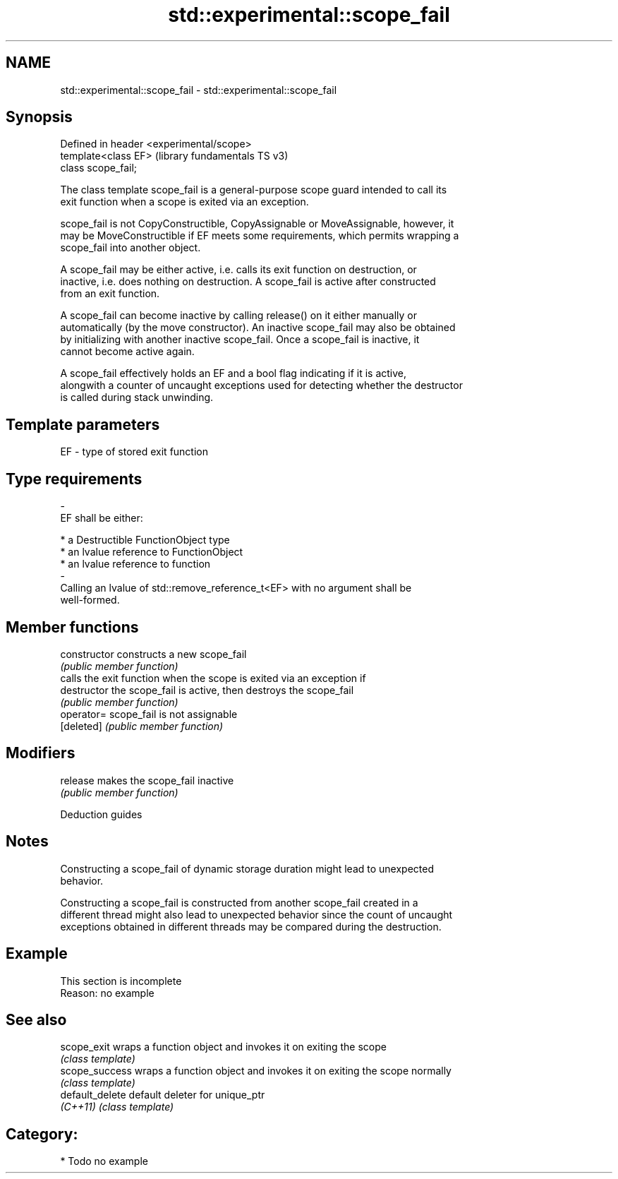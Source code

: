 .TH std::experimental::scope_fail 3 "2021.11.17" "http://cppreference.com" "C++ Standard Libary"
.SH NAME
std::experimental::scope_fail \- std::experimental::scope_fail

.SH Synopsis
   Defined in header <experimental/scope>
   template<class EF>                      (library fundamentals TS v3)
   class scope_fail;

   The class template scope_fail is a general-purpose scope guard intended to call its
   exit function when a scope is exited via an exception.

   scope_fail is not CopyConstructible, CopyAssignable or MoveAssignable, however, it
   may be MoveConstructible if EF meets some requirements, which permits wrapping a
   scope_fail into another object.

   A scope_fail may be either active, i.e. calls its exit function on destruction, or
   inactive, i.e. does nothing on destruction. A scope_fail is active after constructed
   from an exit function.

   A scope_fail can become inactive by calling release() on it either manually or
   automatically (by the move constructor). An inactive scope_fail may also be obtained
   by initializing with another inactive scope_fail. Once a scope_fail is inactive, it
   cannot become active again.

   A scope_fail effectively holds an EF and a bool flag indicating if it is active,
   alongwith a counter of uncaught exceptions used for detecting whether the destructor
   is called during stack unwinding.

.SH Template parameters

   EF                    -                   type of stored exit function
.SH Type requirements
   -
   EF shall be either:

     * a Destructible FunctionObject type
     * an lvalue reference to FunctionObject
     * an lvalue reference to function
   -
   Calling an lvalue of std::remove_reference_t<EF> with no argument shall be
   well-formed.

.SH Member functions

   constructor   constructs a new scope_fail
                 \fI(public member function)\fP
                 calls the exit function when the scope is exited via an exception if
   destructor    the scope_fail is active, then destroys the scope_fail
                 \fI(public member function)\fP
   operator=     scope_fail is not assignable
   [deleted]     \fI(public member function)\fP
.SH Modifiers
   release       makes the scope_fail inactive
                 \fI(public member function)\fP

   Deduction guides

.SH Notes

   Constructing a scope_fail of dynamic storage duration might lead to unexpected
   behavior.

   Constructing a scope_fail is constructed from another scope_fail created in a
   different thread might also lead to unexpected behavior since the count of uncaught
   exceptions obtained in different threads may be compared during the destruction.

.SH Example

    This section is incomplete
    Reason: no example

.SH See also

   scope_exit     wraps a function object and invokes it on exiting the scope
                  \fI(class template)\fP
   scope_success  wraps a function object and invokes it on exiting the scope normally
                  \fI(class template)\fP
   default_delete default deleter for unique_ptr
   \fI(C++11)\fP        \fI(class template)\fP

.SH Category:

     * Todo no example
